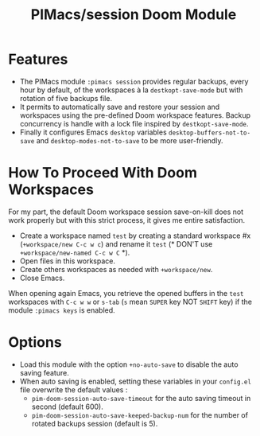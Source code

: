 #+title: PIMacs/session Doom Module

* Features
- The PIMacs module ~:pimacs session~ provides regular backups, every hour by
  default, of the workspaces à la =destkopt-save-mode= but with rotation of five
  backups file.
- It permits to automatically save and restore
  your session and workspaces using the pre-defined Doom workspace features.
  Backup concurrency is handle with a lock file inspired by =destkopt-save-mode=.
- Finally it configures Emacs =desktop= variables ~desktop-buffers-not-to-save~
  and ~desktop-modes-not-to-save~ to be more user-friendly.

* How To Proceed With Doom Workspaces
For my part, the default Doom workspace session save-on-kill does not work
properly but with this strict process, it gives me entire satisfaction.

- Create a workspace named =test= by creating a standard workspace #x (~+workspace/new C-c w c~)
  and rename it =test= (* DON'T use ~+workspace/new-named C-c w C~ *).
- Open files in this workspace.
- Create others workspaces as needed with ~+workspace/new~.
-  Close Emacs.

When opening again Emacs, you retrieve the opened buffers in the ~test~
workspaces  with ~C-c w w~ or ~s-tab~ (~s~ mean =SUPER= key NOT =SHIFT= key)
if the module =:pimacs keys= is enabled.

* Options
- Load this module with the option ~+no-auto-save~ to disable the auto saving
  feature.
- When auto saving is enabled, setting these variables in your =config.el= file
  overwrite the default values :
  - ~pim-doom-session-auto-save-timeout~ for the auto saving
    timeout in second (default 600).
  - ~pim-doom-session-auto-save-keeped-backup-num~ for the number
    of rotated backups session (default is 5).
